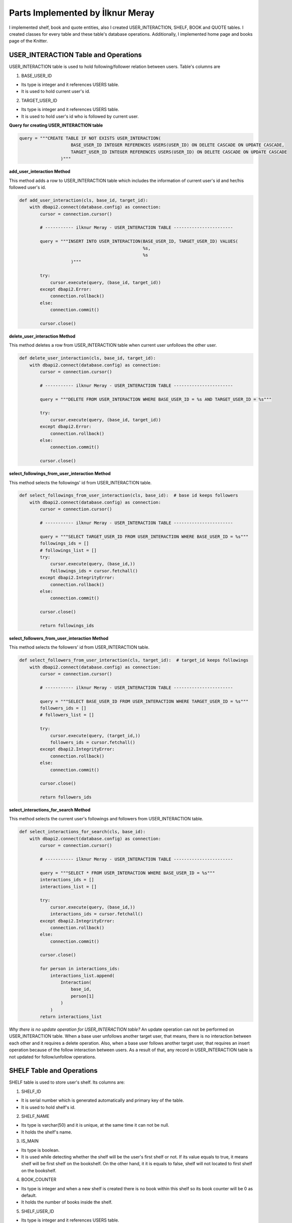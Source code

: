 Parts Implemented by İlknur Meray
=================================

I implemented shelf, book and quote entities, also I created USER_INTERACTION, SHELF, BOOK and QUOTE tables.
I created classes for every table and these table's database operations. Additionally, I implemented home page and books page of the Knitter.

USER_INTERACTION Table and Operations
-------------------------------------

USER_INTERACTION table is used to hold following/follower relation between users. Table's columns are

1. BASE_USER_ID

- Its type is integer and it references USERS table.

- It is used to hold current user's id.

2. TARGET_USER_ID

- Its type is integer and it references USERS table.

- It is used to hold user's id who is followed by current user.


**Query for creating USER_INTERACTION table**

.. code-block:: python

    query = """CREATE TABLE IF NOT EXISTS USER_INTERACTION(
                        BASE_USER_ID INTEGER REFERENCES USERS(USER_ID) ON DELETE CASCADE ON UPDATE CASCADE,
                        TARGET_USER_ID INTEGER REFERENCES USERS(USER_ID) ON DELETE CASCADE ON UPDATE CASCADE
                    )"""


**add_user_interaction Method**

This method adds a row to USER_INTERACTION table which includes the information of current user's id and her/his followed user's id.

.. code-block:: python

    def add_user_interaction(cls, base_id, target_id):
        with dbapi2.connect(database.config) as connection:
            cursor = connection.cursor()

            # ----------- ilknur Meray - USER_INTERACTION TABLE -----------------------

            query = """INSERT INTO USER_INTERACTION(BASE_USER_ID, TARGET_USER_ID) VALUES(
                                                    %s,
                                                    %s
                        )"""

            try:
                cursor.execute(query, (base_id, target_id))
            except dbapi2.Error:
                connection.rollback()
            else:
                connection.commit()

            cursor.close()


**delete_user_interaction Method**

This method deletes a row from USER_INTERACTION table when current user unfollows the other user.

.. code-block:: python

    def delete_user_interaction(cls, base_id, target_id):
        with dbapi2.connect(database.config) as connection:
            cursor = connection.cursor()

            # ----------- ilknur Meray - USER_INTERACTION TABLE -----------------------

            query = """DELETE FROM USER_INTERACTION WHERE BASE_USER_ID = %s AND TARGET_USER_ID = %s"""

            try:
                cursor.execute(query, (base_id, target_id))
            except dbapi2.Error:
                connection.rollback()
            else:
                connection.commit()

            cursor.close()


**select_followings_from_user_interaction Method**

This method selects the followings' id from USER_INTERACTION table.

.. code-block:: python

    def select_followings_from_user_interaction(cls, base_id):  # base id keeps followers
        with dbapi2.connect(database.config) as connection:
            cursor = connection.cursor()

            # ----------- ilknur Meray - USER_INTERACTION TABLE -----------------------

            query = """SELECT TARGET_USER_ID FROM USER_INTERACTION WHERE BASE_USER_ID = %s"""
            followings_ids = []
            # followings_list = []
            try:
                cursor.execute(query, (base_id,))
                followings_ids = cursor.fetchall()
            except dbapi2.IntegrityError:
                connection.rollback()
            else:
                connection.commit()

            cursor.close()

            return followings_ids


**select_followers_from_user_interaction Method**

This method selects the followers' id from USER_INTERACTION table.

.. code-block:: python

    def select_followers_from_user_interaction(cls, target_id):  # target_id keeps followings
        with dbapi2.connect(database.config) as connection:
            cursor = connection.cursor()

            # ----------- ilknur Meray - USER_INTERACTION TABLE -----------------------

            query = """SELECT BASE_USER_ID FROM USER_INTERACTION WHERE TARGET_USER_ID = %s"""
            followers_ids = []
            # followers_list = []

            try:
                cursor.execute(query, (target_id,))
                followers_ids = cursor.fetchall()
            except dbapi2.IntegrityError:
                connection.rollback()
            else:
                connection.commit()

            cursor.close()

            return followers_ids


**select_interactions_for_search Method**

This method selects the current user's followings and followers from USER_INTERACTION table.

.. code-block:: python

    def select_interactions_for_search(cls, base_id):
        with dbapi2.connect(database.config) as connection:
            cursor = connection.cursor()

            # ----------- ilknur Meray - USER_INTERACTION TABLE -----------------------

            query = """SELECT * FROM USER_INTERACTION WHERE BASE_USER_ID = %s"""
            interactions_ids = []
            interactions_list = []

            try:
                cursor.execute(query, (base_id,))
                interactions_ids = cursor.fetchall()
            except dbapi2.IntegrityError:
                connection.rollback()
            else:
                connection.commit()

            cursor.close()

            for person in interactions_ids:
                interactions_list.append(
                    Interaction(
                        base_id,
                        person[1]
                    )
                )
            return interactions_list


*Why there is no update operation for USER_INTERACTION table?*
An update operation can not be performed on USER_INTERACTION table.
When a base user unfollows another target user, that means, there is no interaction between each other and it requires a delete operation.
Also, when a base user follows another target user, that requires an insert operation because of the follow interaction between users.
As a result of that, any record in USER_INTERACTION table is not updated for follow/unfollow operations.


SHELF Table and Operations
--------------------------

SHELF table is used to store user's shelf. Its columns are:


1. SHELF_ID

- It is serial number which is generated automatically and primary key of the table.

- It is used to hold shelf's id.

2. SHELF_NAME

- Its type is varchar(50) and it is unique, at the same time it can not be null.

- It holds the shelf's name.

3. IS_MAIN

- Its type is boolean.

- It is used while detecting whether the shelf will be the user's first shelf or not. If its value equals to true, it means shelf will be first shelf on the bookshelf. On the other hand, it it is equals to false, shelf will not located to first shelf on the bookshelf.

4. BOOK_COUNTER

- Its type is integer and when a new shelf is created there is no book within this shelf so its book counter will be 0 as default.

- It holds the number of books inside the shelf.

5. SHELF_USER_ID

- Its type is integer and it references USERS table.

- It holds the shelf's owner id.


**Query for creating SHELF table**

.. code-block:: python

    query = """CREATE TABLE IF NOT EXISTS SHELF(
                            SHELF_ID SERIAL PRIMARY KEY,
                            SHELF_NAME VARCHAR(50) UNIQUE NOT NULL,
                            IS_MAIN BOOLEAN,
                            BOOK_COUNTER INTEGER DEFAULT 0,
                            SHELF_USER_ID INTEGER REFERENCES USERS(USER_ID) ON DELETE CASCADE ON UPDATE CASCADE
                    )"""


**add_shelf Method**

This method adds new shelf to SHELF table. It takes new shelf's information as parameter.

.. code-block:: python

    def add_shelf(cls, shelf_name, is_main, shelf_user_id):
        with dbapi2.connect(database.config) as connection:
            cursor = connection.cursor()
            book_counter = 0
            # ----------- ilknur Meray - SHELF TABLE -----------------------

            query = """INSERT INTO SHELF (SHELF_NAME, IS_MAIN, BOOK_COUNTER, SHELF_USER_ID) VALUES (
                                                %s,
                                                %s,
                                                %s,
                                                %s
                        )"""

            try:
                cursor.execute(query, (shelf_name, is_main, book_counter, shelf_user_id))
            except dbapi2.Error:
                connection.rollback()
            else:
                connection.commit()

            cursor.close()


**update_shelf_name Method**

This method is used to update shelf's name. shelf_id and new_shelf_name parameters come via form attribute in html file of books_page.

.. code-block:: python

    def update_shelf_name(cls, shelf_id, new_shelf_name):
        with dbapi2.connect(database.config) as connection:
            cursor = connection.cursor()

            # ----------- ilknur Meray - SHELF TABLE -----------------------

            query = """UPDATE SHELF SET SHELF_NAME = %s WHERE SHELF_ID = %s"""

            try:
                cursor.execute(query, (new_shelf_name, shelf_id))
            except dbapi2.Error:
                connection.rollback()
            else:
                connection.commit()

            cursor.close()


**update_main_shelf Method**

This method is used to update first shelf of the bookcase.

.. code-block:: python

    def update_main_shelf(cls, shelf_id, is_main):
        with dbapi2.connect(database.config) as connection:
            cursor = connection.cursor()

            # ----------- ilknur Meray - SHELF TABLE -----------------------
            if is_main:
                query = """UPDATE SHELF SET IS_MAIN = %s WHERE SHELF_ID = %s"""

                try:
                    cursor.execute(query, (is_main, shelf_id,))
                except dbapi2.Error:
                    connection.rollback()
                else:
                    connection.commit()

                cursor.close()

                cursor = connection.cursor()
                query = """UPDATE SHELF SET IS_MAIN = FALSE WHERE SHELF_ID <> %s"""

                try:
                    cursor.execute(query, (shelf_id,))
                except dbapi2.Error:
                    connection.rollback()
                else:
                    connection.commit()

                cursor.close()
            else:
                query = """UPDATE SHELF SET IS_MAIN = %s WHERE SHELF_ID = %s"""

                try:
                    cursor.execute(query, (is_main, shelf_id,))
                except dbapi2.Error:
                    connection.rollback()
                else:
                    connection.commit()

                cursor.close()

                cursor = connection.cursor()
                query = """UPDATE SHELF SET IS_MAIN = TRUE WHERE SHELF_ID <> %s"""

                try:
                    cursor.execute(query, (shelf_id,))
                except dbapi2.Error:
                    connection.rollback()
                else:
                    connection.commit()

                cursor.close()


**delete_shelf Method**

This method deletes shelf with given id from bookcase.

.. code-block:: python

    def delete_shelf(cls, shelf_id):
        with dbapi2.connect(database.config) as connection:
            cursor = connection.cursor()

            # ----------- ilknur Meray - SHELF TABLE -----------------------

            query = """DELETE FROM SHELF WHERE SHELF_ID = %s"""

            try:
                cursor.execute(query, (shelf_id,))
            except dbapi2.Error:
                connection.rollback()
            else:
                connection.commit()

            cursor.close()


**select_shelves Method**

This method selects the shelves of bookcase. It sorts taken shelfs again, if one shelf's is_main value is true.

.. code-block:: python

    def select_shelves(cls, shelf_user_id):
        with dbapi2.connect(database.config) as connection:
            cursor = connection.cursor()

            # ----------- ilknur Meray - SHELF TABLE -----------------------

            query = """SELECT * FROM SHELF WHERE SHELF_USER_ID = %s"""

            shelf_data = []
            try:
                cursor.execute(query, (shelf_user_id,))
                shelf_data = cursor.fetchall()
            except dbapi2.Error:
                connection.rollback()
            else:
                connection.commit()

            cursor.close()

            shelf_list = []

            for element in shelf_data:
                shelf_list.append(
                    Shelf(shelf_id=element[0], shelf_name=element[1], is_main=element[2], book_counter=element[3], shelf_user_id=element[4]))

            for j in shelf_list:
                if j.is_main:
                    a, b = shelf_list.index(j), 0
                    shelf_list[b], shelf_list[a] = shelf_list[a], shelf_list[b]

            return shelf_list


**increase_book_counter Method**

This method increases book_counter value of the shelf with given id when a new book is added to this shelf.

.. code-block:: python

    def increase_book_counter(cls, shelf_id):
        with dbapi2.connect(database.config) as connection:
            cursor = connection.cursor()

            # ----------- ilknur Meray - SHELF TABLE -----------------------

            query = """UPDATE SHELF SET BOOK_COUNTER = BOOK_COUNTER+1 WHERE SHELF_ID = %s"""

            try:
                cursor.execute(query, (shelf_id,))
            except dbapi2.Error:
                connection.rollback()
            else:
                connection.commit()

            cursor.close()


**decrease_book_counter Method**

This method decreases book_counter value of the shelf with given id when a book is deleted from this shelf.

.. code-block:: python

    def decrease_book_counter(cls, shelf_id):
        with dbapi2.connect(database.config) as connection:
            cursor = connection.cursor()

            # ----------- ilknur Meray - SHELF TABLE -----------------------

            query = """UPDATE SHELF SET BOOK_COUNTER = BOOK_COUNTER-1 WHERE SHELF_ID = %s"""

            try:
                cursor.execute(query, (shelf_id,))
            except dbapi2.Error:
                connection.rollback()
            else:
                connection.commit()

            cursor.close()


BOOK Table and Operations
-------------------------

BOOK table is used to store user's books. Its columns are:


1. BOOK_ID

- It is serial primary key, so it is generated automatically.

- It holds book's id.

2. BOOK_TITLE

- Its type is varchar(50) and it can not be NULL.

- It holds book's title.

3. BOOK_COVER

- Its type is varchar(255) and it can not be NULL.

- It holds book's cover picture's URL.

4. BOOK_WRITER

- Its type is varchar(50) and it can not be NULL.

- It holds book's author's name and surname.

5. BOOK_GENRE

- Its type is varchar(50) and it can not be NULL.

- It holds book's genre.

6. DATE_READ

- Its type is date and it can not be NULL.

- It holds book's read date.

7. USER_RATE

- Its type is integer and 0 as default because when table is created, there is no book to rate.

- It holds user's rate about book from 1 to 5.

8. BOOK_REVIEW

- Its type is text.

- It is used for user's comments about book.

9. BOOK_SHELF_ID

- Its type is integer and it references SHELF table.

- It holds shelf_id of book.

10. BOOK_READER_ID

- Its type is integer and it references USERS table.

- It holds user_id of book.


**Query for creating the BOOK table**


.. code-block:: python

    query = """CREATE TABLE IF NOT EXISTS BOOK(
                            BOOK_ID SERIAL PRIMARY KEY,
                            BOOK_TITLE VARCHAR(50) NOT NULL,
                            BOOK_COVER VARCHAR(255) NOT NULL,
                            BOOK_WRITER VARCHAR(50) NOT NULL,
                            BOOK_GENRE VARCHAR(50) NOT NULL,
                            DATE_READ DATE NOT NULL,
                            USER_RATE INTEGER DEFAULT 0,
                            BOOK_REVIEW TEXT,
                            BOOK_SHELF_ID INTEGER REFERENCES SHELF(SHELF_ID) ON DELETE CASCADE ON UPDATE CASCADE,
                            BOOK_READER_ID INTEGER REFERENCES USERS(USER_ID) ON DELETE CASCADE ON UPDATE CASCADE
                    )"""


**add_book Method**

This method used to add new book to shelf with given id. New book's all information are sent as parameters to this function.
This will increase the book_cunter of the shelf since a new book is added.
.. code-block:: python

    def add_book(cls, book_title, book_cover, book_writer, book_genre, date_read, user_rate, book_review, book_shelf, book_reader_id):
        with dbapi2.connect(database.config) as connection:
            cursor = connection.cursor()

            # ----------- ilknur Meray - BOOK TABLE -----------------------

            query = """INSERT INTO BOOK (BOOK_TITLE, BOOK_COVER, BOOK_WRITER, BOOK_GENRE, DATE_READ, USER_RATE, BOOK_REVIEW, BOOK_SHELF_ID, BOOK_READER_ID) VALUES (
                                                %s,
                                                %s,
                                                %s,
                                                %s,
                                                %s,
                                                %s,
                                                %s,
                                                %s,
                                                %s
                        )"""

            try:
                cursor.execute(query, (book_title, book_cover, book_writer, book_genre, date_read, user_rate, book_review, book_shelf, book_reader_id))
            except dbapi2.Error:
                connection.rollback()
            else:
                connection.commit()

            cursor.close()
            ShelfDatabaseOPS.increase_book_counter(book_shelf)


**update_book Method**

This method used to update book with given book_id and user_id. Book's all information are sent as parameters to this function for update operation.

.. code-block:: python

    def update_book(cls, book_id, book_title, book_cover, book_writer, book_genre, date_read, user_rate, book_review, book_shelf, book_reader_id):
        with dbapi2.connect(database.config) as connection:
            cursor = connection.cursor()

            # ----------- ilknur Meray - BOOK TABLE -----------------------

            query = """UPDATE BOOK SET BOOK_TITLE=%s,
                                    BOOK_COVER = %s,
                                    BOOK_WRITER = %s,
                                    BOOK_GENRE = %s,
                                    DATE_READ = %s,
                                    USER_RATE = %s,
                                    BOOK_REVIEW = %s,
                                    BOOK_SHELF_ID = %s WHERE BOOK_ID = %s AND BOOK_READER_ID = %s"""

            try:
                cursor.execute(query, (book_title, book_cover, book_writer, book_genre, date_read, user_rate, book_review, book_shelf, book_id, book_reader_id))
            except dbapi2.Error:
                connection.rollback()
            else:
                connection.commit()

            cursor.close()


**find_shelf_from_id Method**

This method is used to find shelf of the book with given id.

.. code-block:: python

    def find_shelf_from_id(cls, book_id):
        with dbapi2.connect(database.config) as connection:
            cursor = connection.cursor()

            # ----------- ilknur Meray - BOOK TABLE -----------------------

            query = """SELECT BOOK_SHELF_ID FROM BOOK WHERE BOOK_ID=%s"""

            try:
                cursor.execute(query, (book_id,))
                book_data = cursor.fetchone()
            except dbapi2.Error:
                connection.rollback()
            else:
                connection.commit()

            cursor.close()

            return book_data


**delete_book Method**

This method deletes the book with given id from BOOK table.

.. code-block:: python

    def delete_book(cls, book_id):
        shelf_id = BookDatabaseOPS.find_shelf_from_id(book_id)
        ShelfDatabaseOPS.decrease_book_counter(shelf_id)
        with dbapi2.connect(database.config) as connection:
            cursor = connection.cursor()

            # ----------- ilknur Meray - BOOK TABLE -----------------------

            query = """DELETE FROM BOOK WHERE BOOK_ID = %s"""

            try:
                cursor.execute(query, (book_id,))
            except dbapi2.Error:
                connection.rollback()
            else:
                connection.commit()

            cursor.close()


**select_all_books_of_user Method**

When books page is opened first, all books should be viewed, so this function is used for select all booksof the user with given id in the all shelves.

.. code-block:: python

    def select_all_books_of_user(cls, book_reader_id):
        with dbapi2.connect(database.config) as connection:
            cursor = connection.cursor()

            # ----------- ilknur Meray - BOOK TABLE -----------------------

            query = """SELECT * FROM BOOK WHERE BOOK_READER_ID=%s ORDER BY USER_RATE DESC"""

            book_data = []

            try:
                cursor.execute(query, (book_reader_id,))
                book_data = cursor.fetchall()
            except dbapi2.Error:
                connection.rollback()
            else:
                connection.commit()

            cursor.close()

            book_list = []

            for element in book_data:
                book_list.append(
                    Book(book_id=element[0], book_title=element[1], book_cover=element[2], book_writer=element[3], book_genre=element[4],
                         date_read=element[5], user_rate=element[6], book_review=element[7], book_shelf=element[8], book_reader_id=element[9]))

            return book_list


**select_books_from_shelf Method**

When user clicks to a specific shelf, all books in this shelf is shown, so this function is used for selecting all books of user with given id in the specified shelf.

.. code-block:: python

    def select_books_from_shelf(cls, book_shelf, book_reader_id):
        with dbapi2.connect(database.config) as connection:
            cursor = connection.cursor()

            # ----------- ilknur Meray - BOOK TABLE -----------------------
            query = """SELECT * FROM BOOK WHERE BOOK_SHELF_ID=%s AND BOOK_READER_ID = %s"""

            book_data = []

            try:
                cursor.execute(query, (book_shelf, book_reader_id))
                book_data = cursor.fetchall()
            except dbapi2.Error:
                connection.rollback()
            else:
                connection.commit()

            cursor.close()

            book_list = []

            for element in book_data:
                book_list.append(
                    Book(book_id=element[0], book_title=element[1], book_cover=element[2], book_writer=element[3], book_genre=element[4],
                         date_read=element[5], user_rate=element[6], book_review=element[7], book_shelf=element[8], book_reader_id=element[9]))

            return book_list


QUOTE Table and Operations
--------------------------

QUOTE table is used to store quotes which are chosen from the user's books by user. Its columns are:


1. QUOTE_ID

- It is serial primary key, so it is incremented automatically.

- It holds quote's id.

2. QUOTE_CONTENT

- Its type is text and it can not be NULL.

- It stores the quote content.

3. QUOTE_BOOK_ID

- Its type is integer and it references BOOK table.

- It is used for determining the book that the quote is taken from.

4. QUOTE_USER_ID

- Its type is integer and it references USERS table.

- It holds the user id who quoted something from the books.


**Query for creating QUOTE table**


.. code-block:: python

    query = """CREATE TABLE IF NOT EXISTS QUOTE(
                            QUOTE_ID SERIAL PRIMARY KEY,
                            QUOTE_CONTENT TEXT NOT NULL,
                            QUOTED_BOOK_ID INTEGER REFERENCES BOOK(BOOK_ID) ON DELETE CASCADE ON UPDATE CASCADE,
                            QUOTE_USER_ID INTEGER REFERENCES USERS(USER_ID) ON DELETE CASCADE ON UPDATE CASCADE
                    )"""


**add_quote Method**

This method adds quote to QUOTE table and new quote's information are sent as parameter.


.. code-block:: python

    def add_quote(cls, quote_content, quoted_book_id, quote_user_id):
        with dbapi2.connect(database.config) as connection:
            cursor = connection.cursor()
            # ----------- ilknur Meray - QUOTE TABLE -----------------------

            query = """INSERT INTO QUOTE (QUOTE_CONTENT, QUOTED_BOOK_ID, QUOTE_USER_ID) VALUES (
                                                %s,
                                                %s,
                                                %s
                        )"""

            try:
                cursor.execute(query, (quote_content, quoted_book_id, quote_user_id))
            except dbapi2.Error:
                connection.rollback()
            else:
                connection.commit()

            cursor.close()

**update_quote Method**

This method updates quote in QUOTE table and quote's updated information are sent as parameter.


.. code-block:: python

    def update_quote(cls, quote_id, new_quote_content, new_quoted_book):
        with dbapi2.connect(database.config) as connection:
            cursor = connection.cursor()

            # ----------- ilknur Meray - QUOTE TABLE -----------------------

            query = """UPDATE QUOTE SET QUOTE_CONTENT = %s,
                                        QUOTED_BOOK_ID = %s WHERE QUOTE_ID = %s"""

            try:
                cursor.execute(query, (new_quote_content, new_quoted_book, quote_id))
            except dbapi2.Error:
                connection.rollback()
            else:
                connection.commit()

            cursor.close()

**delete_quote Method**

This method deletes quote with given id from QUOTE table.


.. code-block:: python

    def delete_quote(cls, quote_id):
        with dbapi2.connect(database.config) as connection:
            cursor = connection.cursor()

            # ----------- ilknur Meray - QUOTE TABLE -----------------------

            query = """DELETE FROM QUOTE WHERE QUOTE_ID = %s"""

            try:
                cursor.execute(query, (quote_id,))
            except dbapi2.Error:
                connection.rollback()
            else:
                connection.commit()

            cursor.close()

**select_quotes Method**

This method selects quotes of user with given user id from QUOTE table.


.. code-block:: python

    def select_quotes(cls, quote_user_id):
        with dbapi2.connect(database.config) as connection:
            cursor = connection.cursor()

            # ----------- ilknur Meray - QUOTE TABLE -----------------------

            query = """SELECT q.QUOTE_ID, q.QUOTE_CONTENT, q.QUOTED_BOOK_ID, q.QUOTE_USER_ID, b.BOOK_TITLE
                        FROM QUOTE AS q LEFT JOIN BOOK AS b ON q.QUOTED_BOOK_ID = b.BOOK_ID WHERE q.QUOTE_USER_ID = %s"""

            quote_data = []
            try:
                cursor.execute(query, (quote_user_id,))
                quote_data = cursor.fetchall()
            except dbapi2.Error:
                connection.rollback()
            else:
                connection.commit()

            cursor.close()

            quote_list = []

            for element in quote_data:
                quote_list.append(
                    Quote(quote_id=element[0], quote_content=element[1], quoted_book_id=element[2], quote_user_id=element[3], book_name=element[4]))

            return quote_list

Pages of Knitter
----------------

I implemented home page and books page for Knitter.

Function for Home Page in handlers.py
^^^^^^^^^^^^^^^^^^^^^^^^^^^^^^^^^^^^^


.. code-block:: python

    @site.route('/home/<int:user_id>', methods=['GET', 'POST'])
    @login_required
    def home_page(user_id):
        user = UserDatabaseOPS.select_user_with_id(user_id)
        if current_user != user:
            abort(403)
        real_name = UserDatabaseOPS.select_user_detail(user.username)
        if request.method == 'GET':
            my_followings_id = InteractionDatabaseOPS.select_followings_from_user_interaction(user.id)
            my_followings_user = []
            my_followings_user.append(user)
            my_followings_knots = []
            my_temp_knot_list = KnotDatabaseOPS.select_knots_for_owner(user.id)
            new_groups= GroupDatabaseOPS.find_groups()
            for counter in my_temp_knot_list:
                my_followings_knots.append(counter)
            for index in my_followings_id:
                my_followings_user.append(UserDatabaseOPS.select_user_with_id(index))
                temp_knot_list = KnotDatabaseOPS.select_knots_for_owner(index)
                for element in temp_knot_list:
                    my_followings_knots.append(element)
            return render_template('home_page.html', signedin=True, user=user, real_name=real_name, my_followings_knots=my_followings_knots, my_followings_user=my_followings_user, new_groups=new_groups)
        else:
            if 'add_knot' in request.form:
                KnotDatabaseOPS.add_knot(user_id, request.form['new_knot_content'], 0, 0, False, datetime.now().date().isoformat())
                return redirect(url_for('site.home_page', user_id=user.id))
            elif 'delete' in request.form:
                KnotDatabaseOPS.delete_knot(request.form['delete'])
                return redirect(url_for('site.home_page', user_id=user.id))
            elif 'update_knot' in request.form:
                KnotDatabaseOPS.update_knot(user.id, request.form['update_knot_content'], 0, 0, False, datetime.now().date().isoformat(), request.form['update_knot'])
                return redirect(url_for('site.home_page', user_id=user.id))
            elif 'search' in request.form:
                query = request.form['search_bar']
                print(query)
                return redirect(url_for('site.search_page', user_id=user.id, query=query))
            elif 'like' in request.form:
                is_like = NotificationDatabaseOPS.check_like(request.form['like'], user.id, True)
                if is_like:
                    NotificationDatabaseOPS.delete_relation(request.form['like'], user.id, True)
                    NotificationDatabaseOPS.decrease_knot_like(request.form['like'])
                else:
                    NotificationDatabaseOPS.insert_relation(request.form['like'], user.id, True)
                    NotificationDatabaseOPS.increase_knot_like(request.form['like'])
                return redirect(url_for('site.home_page', user_id=user.id))
                elif 'reknot' in request.form:
                is_reknot = NotificationDatabaseOPS.check_reknot(request.form['reknot'], user.id, False)
                if is_reknot:
                    NotificationDatabaseOPS.delete_relation(request.form['reknot'], user.id, False)
                    NotificationDatabaseOPS.decrease_knot_reknot(request.form['reknot'])
                else:
                    NotificationDatabaseOPS.insert_relation(request.form['reknot'], user.id, False)
                    NotificationDatabaseOPS.increase_knot_reknot(request.form['reknot'])
                return redirect(url_for('site.home_page', user_id=user.id))


    @site.route('/home/knots/<int:user_id>', methods=['GET', 'POST'])
    @login_required
    def home_page_knots(user_id):
        user = UserDatabaseOPS.select_user_with_id(user_id)
        if current_user != user:
            abort(403)
        return render_template('home_page.html', signedin=True, user=user)


Function for Books Page in handlers.py
^^^^^^^^^^^^^^^^^^^^^^^^^^^^^^^^^^^^^^


.. code-block:: python

    @site.route('/books_page/<int:user_id>', methods=['GET', 'POST'])
    @login_required
    def books_page(user_id):
        user = UserDatabaseOPS.select_user_with_id(user_id)
        if current_user != user:
            abort(403)
        real_name = UserDatabaseOPS.select_user_detail(user.username)
        if request.method == 'GET':
            my_shelves = ShelfDatabaseOPS.select_shelves(user_id)
            my_books = []
            my_quotes = []
            my_books = BookDatabaseOPS.select_all_books_of_user(user_id)
            my_quotes = QuoteDatabaseOPS.select_quotes(user_id)
            return render_template('books_page.html', signedin=True, user=user, real_name=real_name, my_shelves=my_shelves, my_books=my_books, my_quotes=my_quotes)
        else:
            if 'add_shelf' in request.form:
                ShelfDatabaseOPS.add_shelf(request.form['shelf_name'], request.form['first_shelf'], user_id)
                return redirect(url_for('site.books_page', user_id=user.id))
            elif 'delete_shelf' in request.form:
                ShelfDatabaseOPS.delete_shelf(request.form['delete_shelf'])
                return redirect(url_for('site.books_page', user_id=user.id))
            elif 'update_shelf' in request.form:
                ShelfDatabaseOPS.update_shelf_name(request.form['update_shelf'], request.form['updated_shelf_name'])
                ShelfDatabaseOPS.update_main_shelf(request.form['update_shelf'], request.form['updated_first_shelf'])
                return redirect(url_for('site.books_page', user_id=user.id))
            elif 'add_book' in request.form:
                BookDatabaseOPS.add_book(request.form['book_title'], request.form['book_cover'], request.form['book_writer'], request.form['book_genre'],
                                        request.form['date_read'], request.form['user_rate'],request.form['book_review'], request.form['add_book'],
                                        user_id)
                return redirect(url_for('site.books_page', user_id=user.id))
            elif 'delete_book' in request.form:
                BookDatabaseOPS.delete_book(request.form['delete_book'])
                return redirect(url_for('site.books_page', user_id=user.id))
            elif 'update_book' in request.form:
                BookDatabaseOPS.update_book(request.form['update_book'], request.form['updated_book_title'], request.form['updated_book_cover'],
                                            request.form['updated_book_writer'], request.form['updated_book_genre'],
                                            request.form['updated_date_read'], request.form['updated_user_rate'], request.form['updated_book_review'],
                                            request.form['updated_book_shelf'], user_id)
                return redirect(url_for('site.books_page', user_id=user.id))
            elif 'add_quote' in request.form:
                QuoteDatabaseOPS.add_quote(request.form['quote_content'], request.form['quoted_book'], user_id)
                return redirect(url_for('site.books_page', user_id=user.id))
            elif 'delete_quote' in request.form:
                QuoteDatabaseOPS.delete_quote(request.form['delete_quote'])
                return redirect(url_for('site.books_page', user_id=user.id))
            elif 'update_quote' in request.form:
                QuoteDatabaseOPS.update_quote(request.form['update_quote'], request.form['updated_quote_content'], request.form['updated_quote_book'])
                return redirect(url_for('site.books_page', user_id=user.id))


    @site.route('/books_page/<int:user_id>/<int:shelf_id>', methods=['GET', 'POST'])
    @login_required
    def shelf_books_page(user_id, shelf_id):
        user = UserDatabaseOPS.select_user_with_id(user_id)
        if current_user != user:
            abort(403)
        real_name = UserDatabaseOPS.select_user_detail(user.username)
        if request.method == 'GET':
            my_shelves = ShelfDatabaseOPS.select_shelves(user_id)
            my_books = []
            my_quotes = []
            my_books = BookDatabaseOPS.select_books_from_shelf(shelf_id, user_id)
            my_quotes = QuoteDatabaseOPS.select_quotes(user_id)
            return render_template('books_page.html', signedin=True, user=user, real_name=real_name, my_shelves=my_shelves, my_books=my_books, my_quotes=my_quotes)
        else:
            if 'add_shelf' in request.form:
                ShelfDatabaseOPS.add_shelf(request.form['shelf_name'], request.form['first_shelf'], user_id)
                return redirect(url_for('site.books_page', user_id=user.id))
            elif 'delete_shelf' in request.form:
                ShelfDatabaseOPS.delete_shelf(request.form['delete_shelf'])
                return redirect(url_for('site.books_page', user_id=user.id))
            elif 'update_shelf' in request.form:
                ShelfDatabaseOPS.update_shelf_name(request.form['update_shelf'], request.form['updated_shelf_name'])
                ShelfDatabaseOPS.update_main_shelf(request.form['update_shelf'], request.form['updated_first_shelf'])
                return redirect(url_for('site.books_page', user_id=user.id))
            elif 'add_book' in request.form:
                BookDatabaseOPS.add_book(request.form['book_title'], request.form['book_cover'], request.form['book_writer'], request.form['book_genre'],
                                        request.form['date_read'], request.form['user_rate'],request.form['book_review'], request.form['add_book'],
                                        user_id)
                return redirect(url_for('site.books_page', user_id=user.id))
            elif 'delete_book' in request.form:
                BookDatabaseOPS.delete_book(request.form['delete_book'])
                return redirect(url_for('site.books_page', user_id=user.id))
            elif 'update_book' in request.form:
                BookDatabaseOPS.update_book(request.form['update_book'], request.form['updated_book_title'], request.form['updated_book_cover'],
                                            request.form['updated_book_writer'], request.form['updated_book_genre'],
                                            request.form['updated_date_read'], request.form['updated_user_rate'], request.form['updated_book_review'],
                                            request.form['updated_book_shelf'], user_id)
                return redirect(url_for('site.books_page', user_id=user.id))
            elif 'add_quote' in request.form:
                QuoteDatabaseOPS.add_quote(request.form['quote_content'], request.form['quoted_book'], user_id)
                return redirect(url_for('site.books_page', user_id=user.id))
            elif 'delete_quote' in request.form:
                QuoteDatabaseOPS.delete_quote(request.form['delete_quote'])
                return redirect(url_for('site.books_page', user_id=user.id))
            elif 'update_quote' in request.form:
                QuoteDatabaseOPS.update_quote(request.form['update_quote'], request.form['updated_quote_content'], request.form['updated_quote_book'])
                return redirect(url_for('site.books_page', user_id=user.id))

